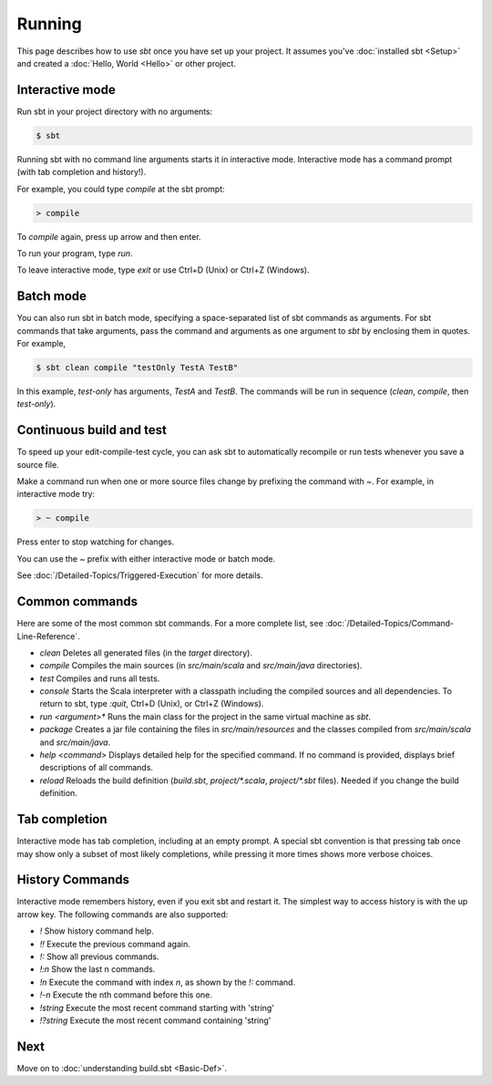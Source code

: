 
=======
Running
=======

This page describes how to use `sbt` once you have set up your
project. It assumes you've :doc:`installed sbt <Setup>` and
created a :doc:`Hello, World <Hello>` or other project.

Interactive mode
----------------

Run sbt in your project directory with no arguments:

.. code-block:: console

    $ sbt

Running sbt with no command line arguments starts it in interactive
mode. Interactive mode has a command prompt (with tab completion and
history!).

For example, you could type `compile` at the sbt prompt:

.. code-block:: console

    > compile

To `compile` again, press up arrow and then enter.

To run your program, type `run`.

To leave interactive mode, type `exit` or use Ctrl+D (Unix) or Ctrl+Z
(Windows).

Batch mode
----------

You can also run sbt in batch mode, specifying a space-separated list of
sbt commands as arguments. For sbt commands that take arguments, pass
the command and arguments as one argument to `sbt` by enclosing them
in quotes. For example,

.. code-block:: console

    $ sbt clean compile "testOnly TestA TestB"

In this example, `test-only` has arguments, `TestA` and `TestB`.
The commands will be run in sequence (`clean`, `compile`, then
`test-only`).

Continuous build and test
-------------------------

To speed up your edit-compile-test cycle, you can ask sbt to
automatically recompile or run tests whenever you save a source file.

Make a command run when one or more source files change by prefixing the
command with `~`. For example, in interactive mode try:

.. code-block:: console

    > ~ compile

Press enter to stop watching for changes.

You can use the `~` prefix with either interactive mode or batch mode.

See :doc:`/Detailed-Topics/Triggered-Execution` for more details.

Common commands
---------------

Here are some of the most common sbt commands. For a more complete list,
see :doc:`/Detailed-Topics/Command-Line-Reference`.

-  `clean` Deletes all generated files (in the `target` directory).
-  `compile` Compiles the main sources (in `src/main/scala` and
   `src/main/java` directories).
-  `test` Compiles and runs all tests.
-  `console` Starts the Scala interpreter with a classpath including
   the compiled sources and all dependencies. To return to sbt, type
   `:quit`, Ctrl+D (Unix), or Ctrl+Z (Windows).
-  `run <argument>*` Runs the main class for the project in the same
   virtual machine as `sbt`.
-  `package` Creates a jar file containing the files in
   `src/main/resources` and the classes compiled from
   `src/main/scala` and `src/main/java`.
-  `help <command>` Displays detailed help for the specified command.
   If no command is provided, displays brief descriptions of all
   commands.
-  `reload` Reloads the build definition (`build.sbt`,
   `project/*.scala`, `project/*.sbt` files). Needed if you change
   the build definition.

Tab completion
--------------

Interactive mode has tab completion, including at an empty prompt. A
special sbt convention is that pressing tab once may show only a subset
of most likely completions, while pressing it more times shows more
verbose choices.

History Commands
----------------

Interactive mode remembers history, even if you exit sbt and restart it.
The simplest way to access history is with the up arrow key. The
following commands are also supported:

-  `!` Show history command help.
-  `!!` Execute the previous command again.
-  `!:` Show all previous commands.
-  `!:n` Show the last n commands.
-  `!n` Execute the command with index `n`, as shown by the `!:`
   command.
-  `!-n` Execute the nth command before this one.
-  `!string` Execute the most recent command starting with 'string'
-  `!?string` Execute the most recent command containing 'string'

Next
----

Move on to :doc:`understanding build.sbt <Basic-Def>`.
